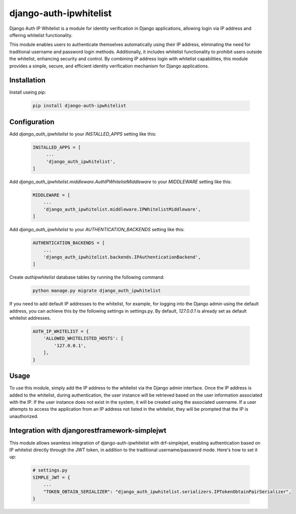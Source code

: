 =======================
django-auth-ipwhitelist
=======================


.. image:: https://img.shields.io/pypi/v/django-auth-ipwhitelist.svg
        :target: https://pypi.python.org/pypi/django-auth-ipwhitelist


Django Auth IP Whitelist is a module for identity verification in Django applications, allowing login via IP address and offering whitelist functionality.

This module enables users to authenticate themselves automatically using their IP address, eliminating the need for traditional username and password login methods. Additionally, it includes whitelist functionality to prohibit users outside the whitelist, enhancing security and control. By combining IP address login with whitelist capabilities, this module provides a simple, secure, and efficient identity verification mechanism for Django applications.


Installation
------------

Install useing pip:

    .. code-block:: bash

        pip install django-auth-ipwhitelist

Configuration
-------------

Add `django_auth_ipwhitelist` to your `INSTALLED_APPS` setting like this:

    .. code-block:: python

        INSTALLED_APPS = [
             ...
             'django_auth_ipwhitelist',
        ]

Add `django_auth_ipwhitelist.middleware.AuthIPWhitelistMiddleware` to your `MIDDLEWARE` setting like this:

    .. code-block:: python

        MIDDLEWARE = [
            ...
            'django_auth_ipwhitelist.middleware.IPWhitelistMiddleware',
        ]

Add `django_auth_ipwhitelist` to your `AUTHENTICATION_BACKENDS` setting like this:

    .. code-block:: python

        AUTHENTICATION_BACKENDS = [
            ...
            'django_auth_ipwhitelist.backends.IPAuthenticationBackend',
        ]

Create `authipwhitelist` database tables by running the following command:

    .. code-block:: bash

        python manage.py migrate django_auth_ipwhitelist

If you need to add default IP addresses to the whitelist, for example, for logging into the Django admin using the default address, you can achieve this by the following settings in settings.py. By default, `127.0.0.1` is already set as default whitelist addresses.

    .. code-block:: python

        AUTH_IP_WHITELIST = {
            'ALLOWED_WHITELISTED_HOSTS': [
                '127.0.0.1',
            ],
        }

Usage
-----

To use this module, simply add the IP address to the whitelist via the Django admin interface. Once the IP address is added to the whitelist, during authentication, the user instance will be retrieved based on the user information associated with the IP. If the user instance does not exist in the system, it will be created using the associated username. If a user attempts to access the application from an IP address not listed in the whitelist, they will be prompted that the IP is unauthorized.


Integration with djangorestframework-simplejwt
----------------------------------------------

This module allows seamless integration of django-auth-ipwhitelist with drf-simplejwt, enabling authentication based on IP whitelist directly through the JWT token, in addition to the traditional username/password mode. Here's how to set it up:

    .. code-block:: python

        # settings.py
        SIMPLE_JWT = {
            ...
            "TOKEN_OBTAIN_SERIALIZER": "django_auth_ipwhitelist.serializers.IPTokenObtainPairSerializer",
        }

